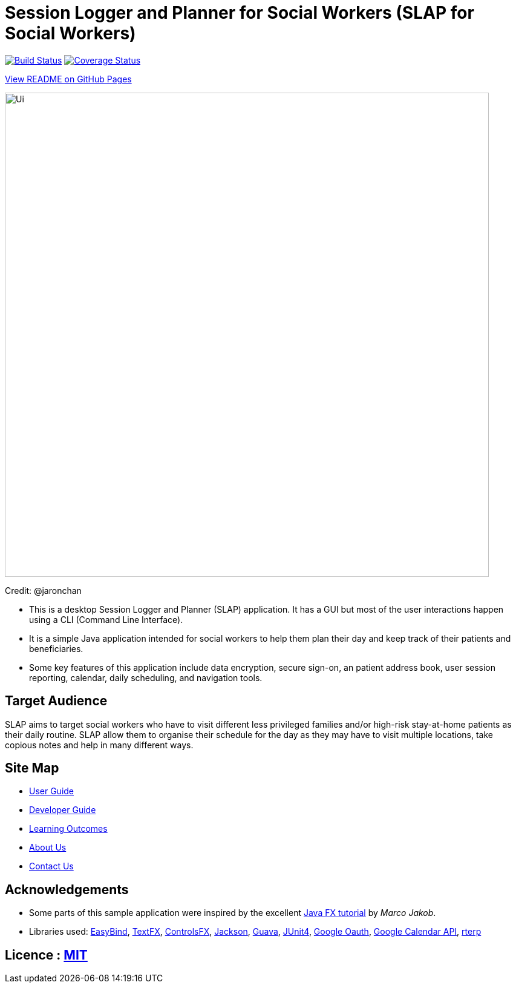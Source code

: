 = Session Logger and Planner for Social Workers (SLAP for Social Workers)
ifdef::env-github,env-browser[:relfileprefix: docs/]

https://travis-ci.org/CS2103JAN2018-T15-B3/main[image:https://travis-ci.org/CS2103JAN2018-T15-B3/main.svg?branch=master[Build Status]]
https://coveralls.io/github/CS2103JAN2018-T15-B3/main?branch=master[image:https://coveralls.io/repos/github/CS2103JAN2018-T15-B3/main/badge.svg?branch=master[Coverage Status]]

https://cs2103jan2018-t15-b3.github.io/main/[View README on GitHub Pages]

ifdef::env-github[]
image::docs/images/Ui.png[width="800"]
endif::[]

ifndef::env-github[]
image::images/Ui.png[width="800"]
endif::[]

Credit: @jaronchan

* This is a desktop Session Logger and Planner (SLAP) application. It has a GUI but most of the user interactions happen using a CLI (Command Line Interface).
* It is a simple Java application intended for social workers to help them plan their day and keep track of their patients and beneficiaries.
* Some key features of this application include data encryption, secure sign-on, an patient address book, user session reporting, calendar, daily scheduling,
and navigation tools.


== Target Audience
SLAP aims to target social workers who have to visit different less privileged families and/or high-risk
stay-at-home patients as their daily routine. SLAP allow them to organise their schedule for the day as
they may have to visit multiple locations, take copious notes and help in many different ways.


== Site Map

* <<UserGuide#, User Guide>>
* <<DeveloperGuide#, Developer Guide>>
* <<LearningOutcomes#, Learning Outcomes>>
* <<AboutUs#, About Us>>
* <<ContactUs#, Contact Us>>

== Acknowledgements

* Some parts of this sample application were inspired by the excellent http://code.makery.ch/library/javafx-8-tutorial/[Java FX tutorial] by
_Marco Jakob_.
* Libraries used: https://github.com/TomasMikula/EasyBind[EasyBind], https://github.com/TestFX/TestFX[TextFX], https://bitbucket.org/controlsfx/controlsfx/[ControlsFX], https://github.com/FasterXML/jackson[Jackson], https://github.com/google/guava[Guava], https://github.com/junit-team/junit4[JUnit4], https://developers.google.com/api-client-library/java/google-oauth-java-client/oauth2/[Google Oauth], https://developers.google.com/calendar/quickstart/java/[Google Calendar API], https://github.com/rterp/GMapsFX[rterp]

== Licence : link:LICENSE[MIT]
